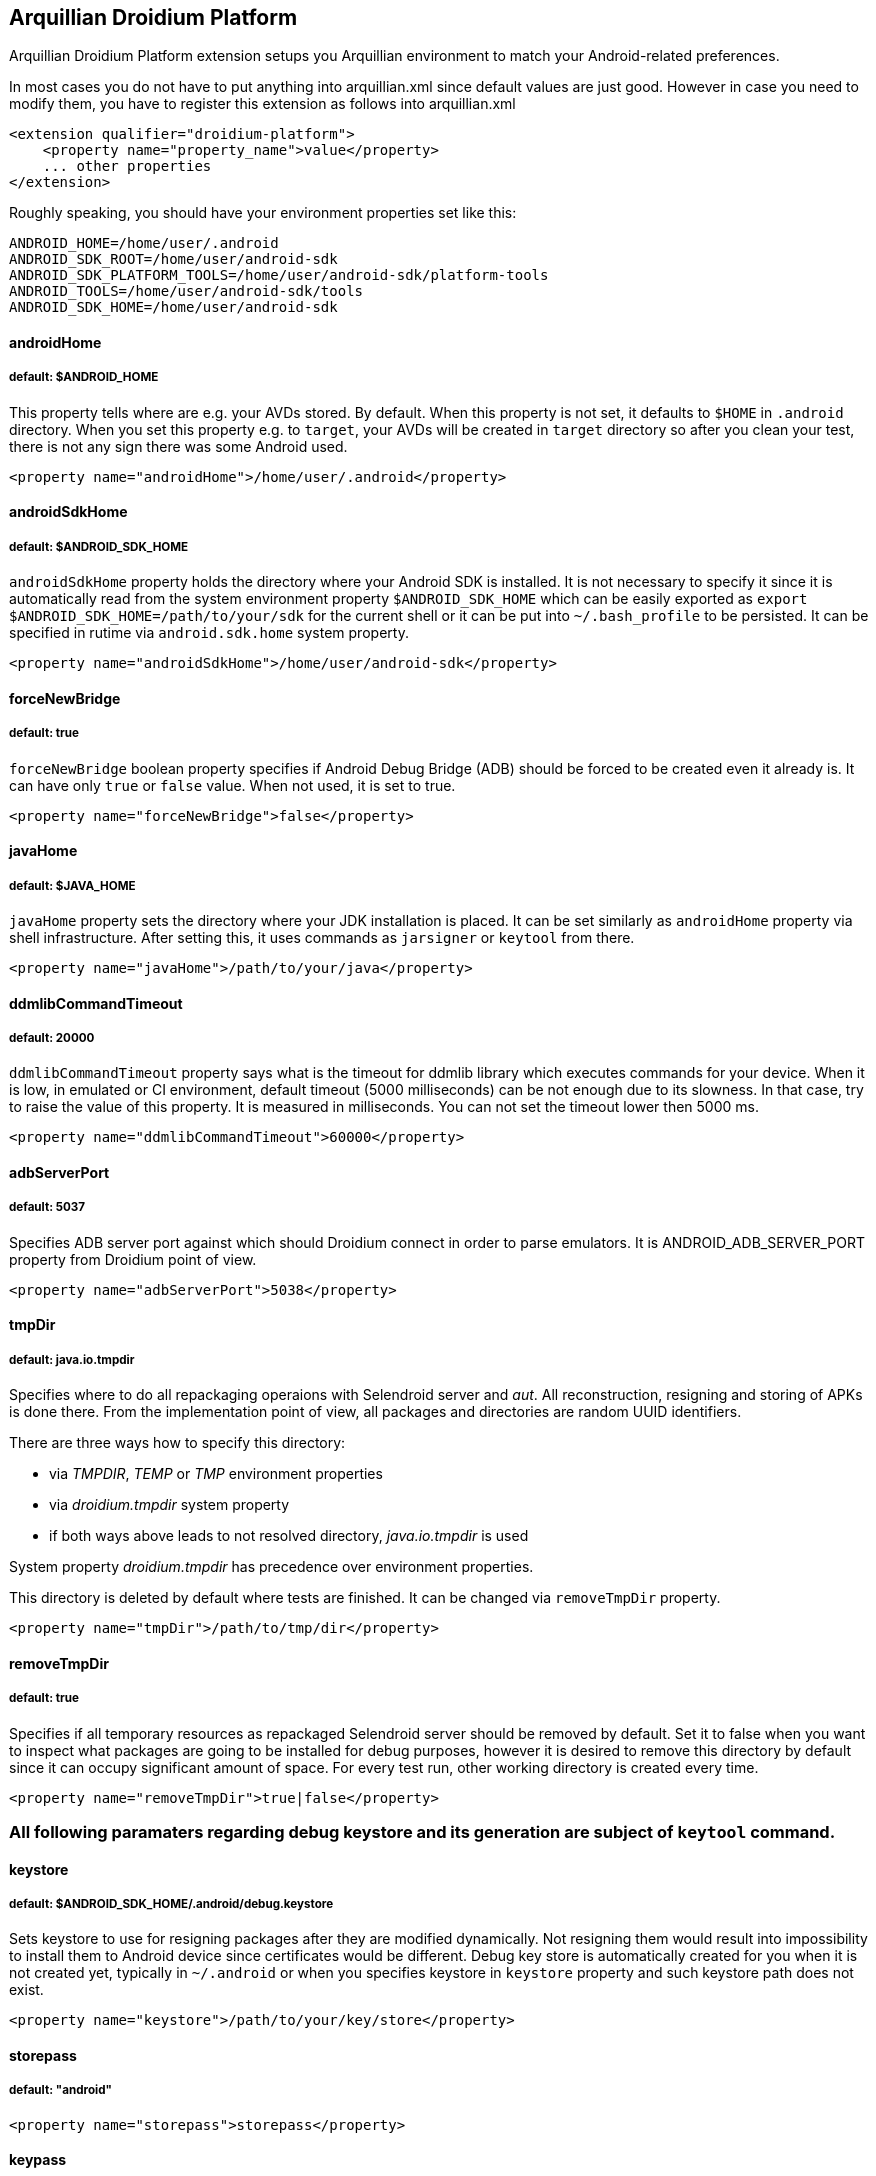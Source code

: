 == Arquillian Droidium Platform

Arquillian Droidium Platform extension setups you Arquillian environment to match your Android-related preferences.

In most cases you do not have to put anything into +arquillian.xml+ since default values are just good. However in case 
you need to modify them, you have to register this extension as follows into +arquillian.xml+

----
<extension qualifier="droidium-platform">
    <property name="property_name">value</property>
    ... other properties
</extension>
----

Roughly speaking, you should have your environment properties set like this:

----
ANDROID_HOME=/home/user/.android
ANDROID_SDK_ROOT=/home/user/android-sdk
ANDROID_SDK_PLATFORM_TOOLS=/home/user/android-sdk/platform-tools
ANDROID_TOOLS=/home/user/android-sdk/tools
ANDROID_SDK_HOME=/home/user/android-sdk
----

==== androidHome
===== default: $ANDROID_HOME

This property tells where are e.g. your AVDs stored. By default. When this property is not set, it defaults to `$HOME` in  
`.android` directory. When you set this property e.g. to `target`, your AVDs will be created in `target` directory so  
after you clean your test, there is not any sign there was some Android used.

----
<property name="androidHome">/home/user/.android</property>
----

==== androidSdkHome
===== default: $ANDROID_SDK_HOME

`androidSdkHome` property holds the directory where your Android SDK is installed. It is not necessary to specify it 
since it is automatically read from the system environment property `$ANDROID_SDK_HOME` which can be easily exported 
as `export $ANDROID_SDK_HOME=/path/to/your/sdk` for the current shell or it can be put into `~/.bash_profile` to be 
persisted. It can be specified in rutime via `android.sdk.home` system property.

----
<property name="androidSdkHome">/home/user/android-sdk</property>
----

==== forceNewBridge
===== default: true

`forceNewBridge` boolean property specifies if Android Debug Bridge (ADB) should be forced to be created even it 
already is. It can have only `true` or `false` value. When not used, it is set to true.

----
<property name="forceNewBridge">false</property>
----

==== javaHome
===== default: $JAVA_HOME

`javaHome` property sets the directory where your JDK installation is placed. It can be set similarly as `androidHome` property via
shell infrastructure. After setting this, it uses commands as `jarsigner` or `keytool` from there.

----
<property name="javaHome">/path/to/your/java</property>
----

==== ddmlibCommandTimeout
===== default: 20000

`ddmlibCommandTimeout` property says what is the timeout for ddmlib library which executes commands for your device. When 
it is low, in emulated or CI environment, default timeout (5000 milliseconds) can be not enough due to its slowness. In that 
case, try to raise the value of this property. It is measured in milliseconds. You can not set the timeout lower then 5000 ms.

----
<property name="ddmlibCommandTimeout">60000</property>
----

==== adbServerPort
===== default: 5037

Specifies ADB server port against which should Droidium connect in order to parse emulators. It is +ANDROID_ADB_SERVER_PORT+ property from Droidium point of view.

----
<property name="adbServerPort">5038</property>
----

==== tmpDir
===== default: java.io.tmpdir

Specifies where to do all repackaging operaions with Selendroid server and _aut_. All reconstruction, 
resigning and storing of APKs is done there. From the implementation point of view, all packages and 
directories are random UUID identifiers.

There are three ways how to specify this directory:

* via _TMPDIR_, _TEMP_ or _TMP_ environment properties 
* via _droidium.tmpdir_ system property
* if both ways above leads to not resolved directory, _java.io.tmpdir_ is used

System property _droidium.tmpdir_ has precedence over environment properties.

This directory is deleted by default where tests are finished. It can be changed via `removeTmpDir` 
property.

----
<property name="tmpDir">/path/to/tmp/dir</property>
----

==== removeTmpDir
===== default: true

Specifies if all temporary resources as repackaged Selendroid server should be removed by default.
Set it to false when you want to inspect what packages are going to be installed for debug purposes, 
however it is desired to remove this directory by default since it can occupy significant amount of 
space. For every test run, other working directory is created every time.

----
<property name="removeTmpDir">true|false</property>
----

=== All following paramaters regarding debug keystore and its generation are subject of `keytool` command.

==== keystore
===== default: $ANDROID_SDK_HOME/.android/debug.keystore

Sets keystore to use for resigning packages after they are modified dynamically. Not resigning them 
would result into impossibility to install them to Android device since certificates would be different.
Debug key store is automatically created for you when it is not created yet, typically in `~/.android` or when you 
specifies keystore in `keystore` property and such keystore path does not exist.

----
<property name="keystore">/path/to/your/key/store</property>
----

==== storepass
===== default: "android"

----
<property name="storepass">storepass</property>
----

==== keypass
===== default: "android"

----
<property name="keypass">keypass</property>
----

==== alias
===== default: androiddebugkey

----
<property name="alias">somealias</property>
----

==== sigalg
===== default: SHA1withRSA

Tells what kind of signature algoritm to use for a debug keystore when it is created.

----
<property name="sigalg">MD5withSHA</property>
----

==== keyalg
===== default: RSA

Tells what kind of key algoritm to use for a debug keystore when it is created.

----
<property name="keyalg">some_other_keyalg</property>
----
